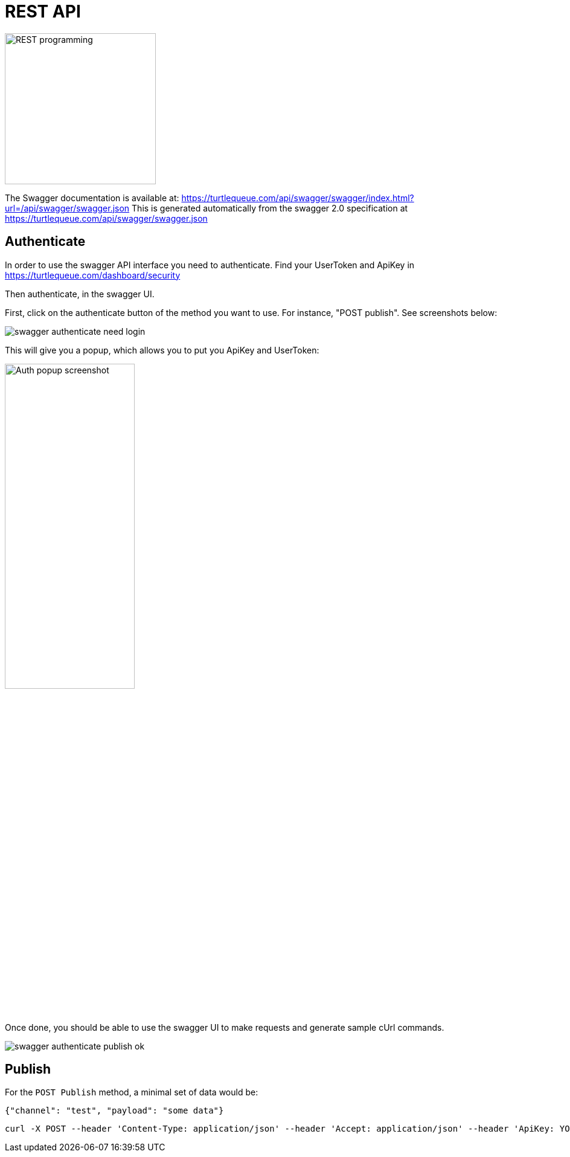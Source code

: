 = REST API

image:undraw_programming_2svr.png[REST programming,250,250,align="center",title-align=center]

The Swagger documentation is available at: https://turtlequeue.com/api/swagger/swagger/index.html?url=/api/swagger/swagger.json
This is generated automatically from the swagger 2.0 specification at https://turtlequeue.com/api/swagger/swagger.json

== Authenticate

In order to use the swagger API interface you need to authenticate.
Find your UserToken and ApiKey in https://turtlequeue.com/dashboard/security

Then authenticate, in the swagger UI.

First, click on the authenticate button of the method you want to use. For instance, "POST publish".
See screenshots below:

image::swagger_authenticate_need_login.png[]

This will give you a popup, which allows you to put you ApiKey and UserToken:

image::swagger_authenticate_popup.png[alt=Auth popup screenshot,width=50%]

Once done, you should be able to use the swagger UI to make requests and generate sample cUrl commands.

image::swagger_authenticate_publish_ok.png[]


== Publish

For the `POST Publish` method, a minimal set of data would be:

[source,js]
----
{"channel": "test", "payload": "some data"}
----

[source,bash]
----
curl -X POST --header 'Content-Type: application/json' --header 'Accept: application/json' --header 'ApiKey: YOUR_API_KEY' --header 'UserToken: YOUR_USER_TOKEN' -d '{"channel": "test", "payload": "some data"}' 'http://turtlequeue.com/api/publish'
----

